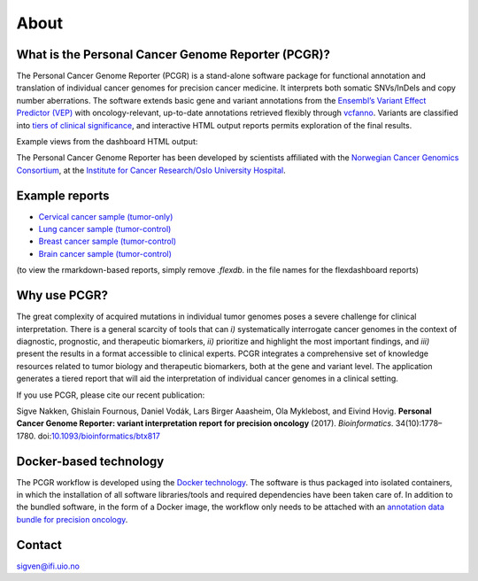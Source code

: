 About
-----

What is the Personal Cancer Genome Reporter (PCGR)?
~~~~~~~~~~~~~~~~~~~~~~~~~~~~~~~~~~~~~~~~~~~~~~~~~~~

The Personal Cancer Genome Reporter (PCGR) is a stand-alone software
package for functional annotation and translation of individual cancer
genomes for precision cancer medicine. It interprets both somatic
SNVs/InDels and copy number aberrations. The software extends basic gene
and variant annotations from the `Ensembl’s Variant Effect Predictor
(VEP) <http://www.ensembl.org/info/docs/tools/vep/index.html>`__ with
oncology-relevant, up-to-date annotations retrieved flexibly through
`vcfanno <https://github.com/brentp/vcfanno>`__. Variants are classified
into `tiers of clinical significance <tier_systems.md>`__, and
interactive HTML output reports permits exploration of the final
results.

Example views from the dashboard HTML output:

|image1|

The Personal Cancer Genome Reporter has been developed by scientists
affiliated with the `Norwegian Cancer Genomics
Consortium <http://cancergenomics.no>`__, at the `Institute for Cancer
Research/Oslo University Hospital <http://radium.no>`__.

Example reports
~~~~~~~~~~~~~~~

-  `Cervical cancer sample
   (tumor-only) <http://insilico.hpc.uio.no/pcgr/example_reports/0.9.1/TCGA-FU-A3HZ-01A_TO.pcgr_acmg.grch37.flexdb.html>`__
-  `Lung cancer sample
   (tumor-control) <http://insilico.hpc.uio.no/pcgr/example_reports/0.9.1/TCGA-95-7039-01A.pcgr_acmg.grch37.flexdb.html>`__
-  `Breast cancer sample
   (tumor-control) <http://insilico.hpc.uio.no/pcgr/example_reports/0.9.1/TCGA-EW-A1J5-01A.pcgr_acmg.grch37.flexdb.html>`__
-  `Brain cancer sample
   (tumor-control) <http://insilico.hpc.uio.no/pcgr/example_reports/0.9.1/TCGA-14-0866-01B.pcgr_acmg.grch37.flexdb.html>`__

(to view the rmarkdown-based reports, simply remove *.flexdb.* in the
file names for the flexdashboard reports)

Why use PCGR?
~~~~~~~~~~~~~

The great complexity of acquired mutations in individual tumor genomes
poses a severe challenge for clinical interpretation. There is a general
scarcity of tools that can *i)* systematically interrogate cancer
genomes in the context of diagnostic, prognostic, and therapeutic
biomarkers, *ii)* prioritize and highlight the most important findings,
and *iii)* present the results in a format accessible to clinical
experts. PCGR integrates a comprehensive set of knowledge resources
related to tumor biology and therapeutic biomarkers, both at the gene
and variant level. The application generates a tiered report that will
aid the interpretation of individual cancer genomes in a clinical
setting.

If you use PCGR, please cite our recent publication:

Sigve Nakken, Ghislain Fournous, Daniel Vodák, Lars Birger Aaasheim, Ola
Myklebost, and Eivind Hovig. **Personal Cancer Genome Reporter: variant
interpretation report for precision oncology** (2017). *Bioinformatics*.
34(10):1778–1780.
doi:`10.1093/bioinformatics/btx817 <https://doi.org/10.1093/bioinformatics/btx817>`__

Docker-based technology
~~~~~~~~~~~~~~~~~~~~~~~

The PCGR workflow is developed using the `Docker
technology <https://www.docker.com/what-docker>`__. The software is thus
packaged into isolated containers, in which the installation of all
software libraries/tools and required dependencies have been taken care
of. In addition to the bundled software, in the form of a Docker image,
the workflow only needs to be attached with an `annotation data bundle
for precision oncology <annotation_resources.html>`__.

|image2|

Contact
~~~~~~~

sigven@ifi.uio.no

.. |image1| image:: pcgr_dashboard_views.png
.. |image2| image:: docker-logo50.png
